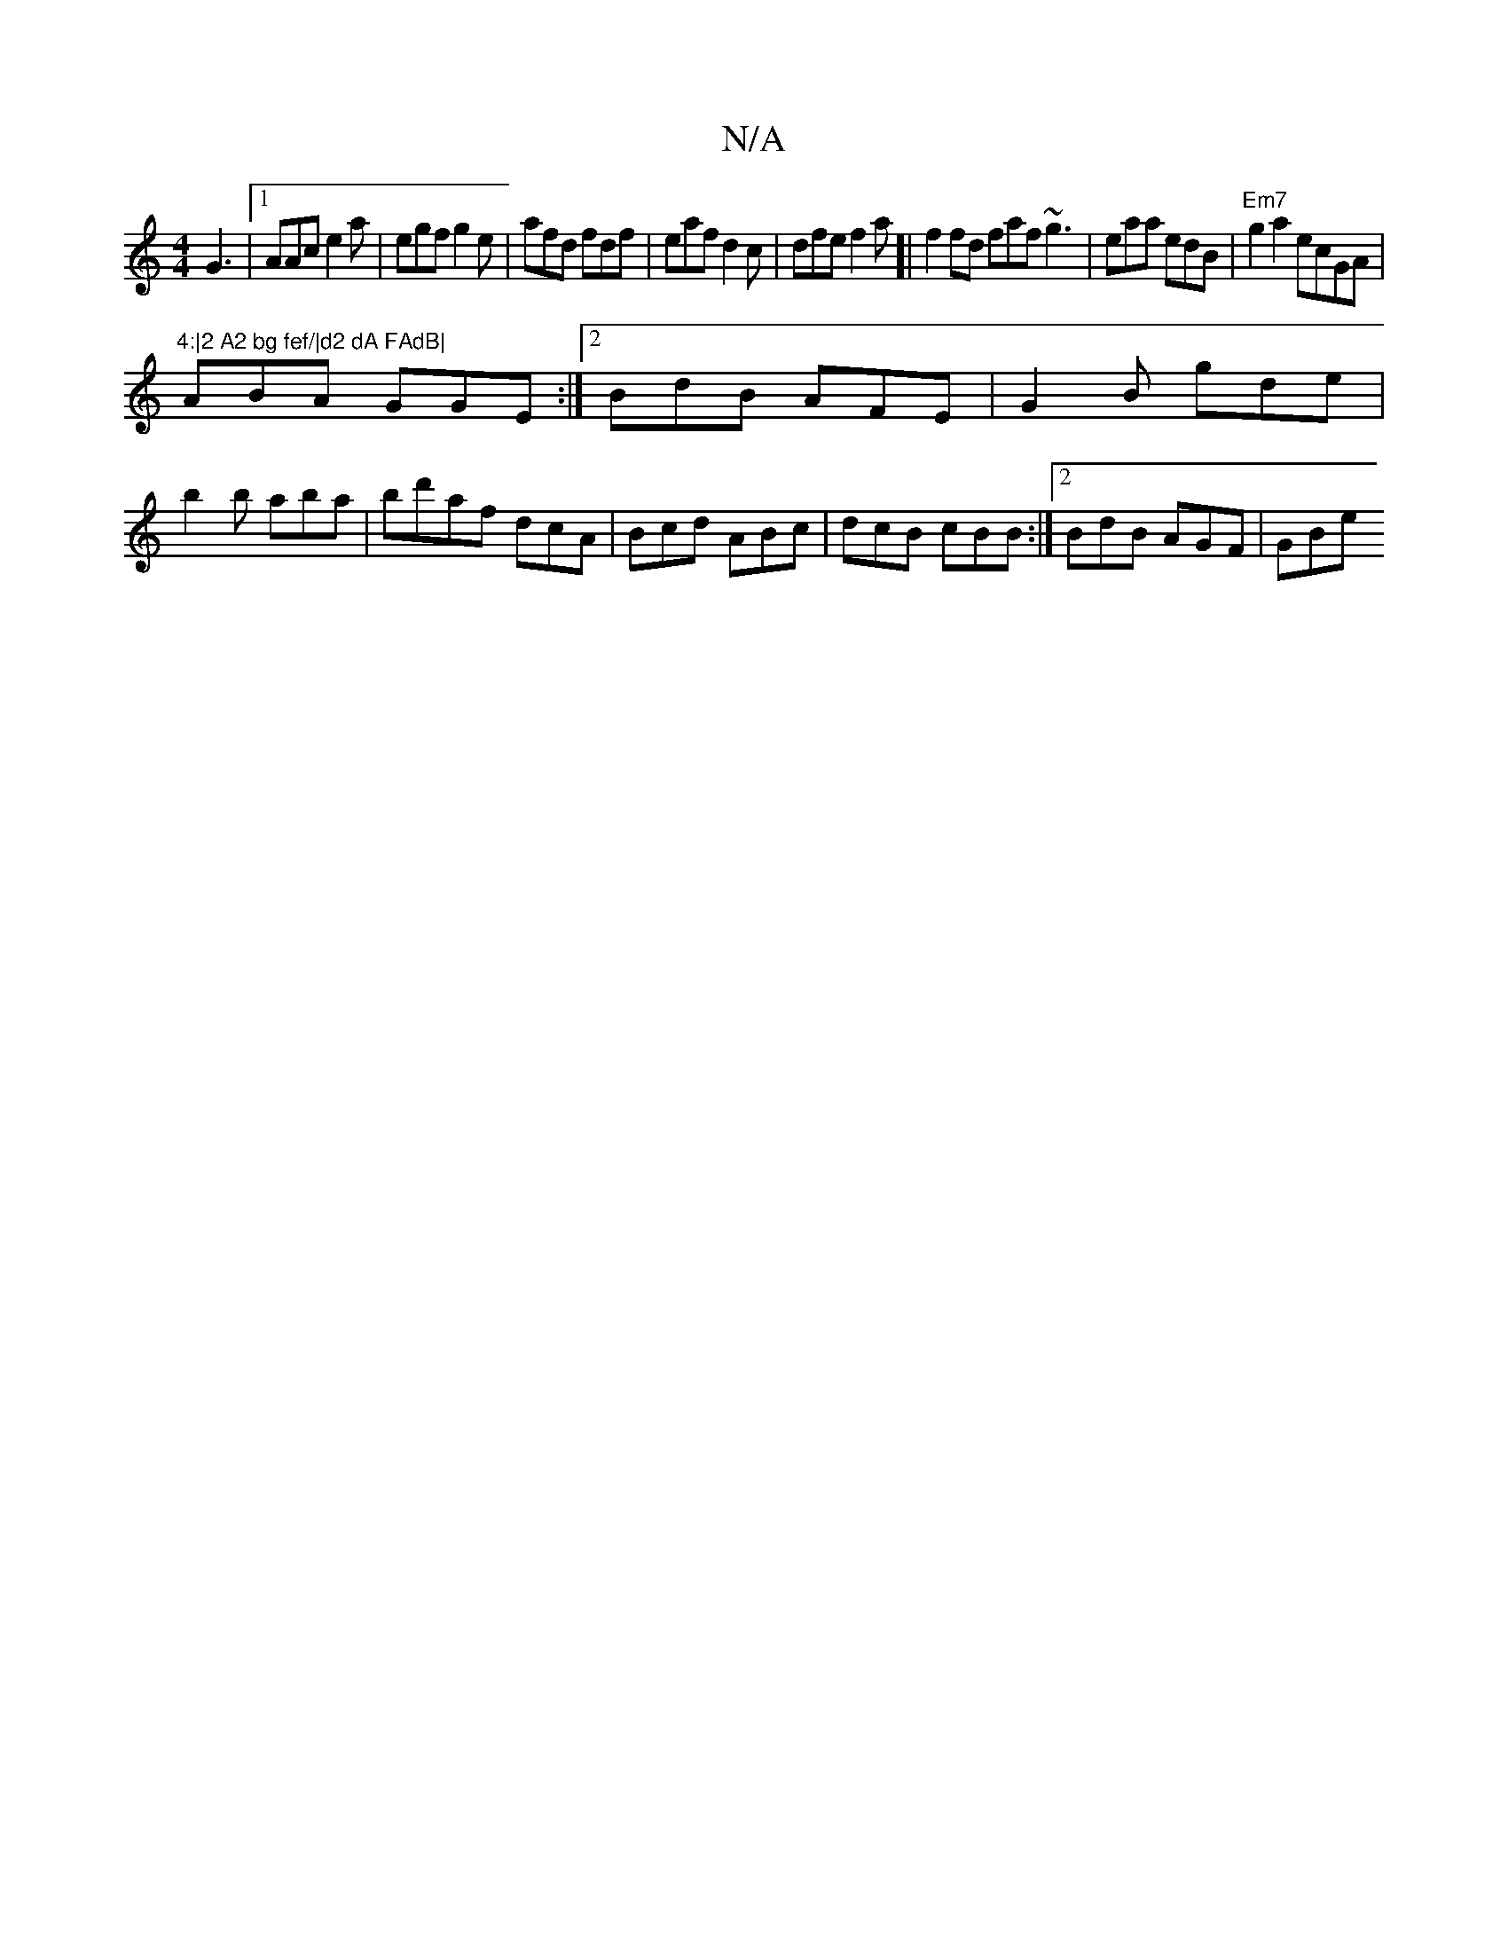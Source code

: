 X:1
T:N/A
M:4/4
R:N/A
K:Cmajor
G3 |1 AAc e2 a | egf g2e | afd fdf | eaf d2c | dfe f2 a[|f2 fd faf ~g3|eaa edB|"Em7"g2a2 ecGA|"4:|2 A2 bg fef/|d2 dA FAdB|
ABA GGE:|2 BdB AFE|G2B gde|
b2b aba|bd'af dcA|Bcd ABc|dcB cBB:|2 BdB AGF|GBe 